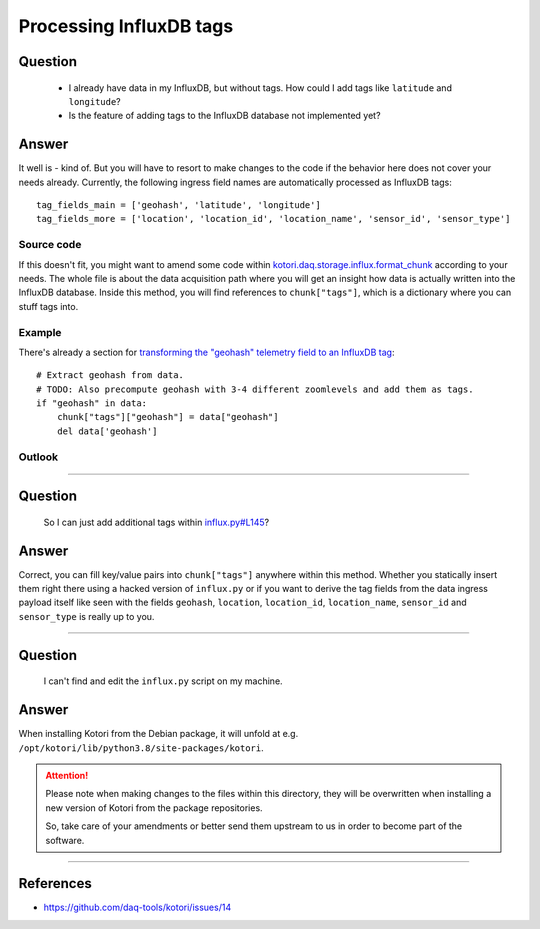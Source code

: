.. _processing-tags:

########################
Processing InfluxDB tags
########################

.. highlight:: python


********
Question
********

    - I already have data in my InfluxDB, but without tags.
      How could I add tags like ``latitude`` and ``longitude``?

    - Is the feature of adding tags to the InfluxDB database not implemented yet?


******
Answer
******
It well is - kind of. But you will have to resort to make changes
to the code if the behavior here does not cover your needs already.
Currently, the following ingress field names are automatically
processed as InfluxDB tags::

    tag_fields_main = ['geohash', 'latitude', 'longitude']
    tag_fields_more = ['location', 'location_id', 'location_name', 'sensor_id', 'sensor_type']

Source code
===========
If this doesn't fit, you might want to amend some code within
`kotori.daq.storage.influx.format_chunk`_ according to your needs.
The whole file is about the data acquisition path where you will
get an insight how data is actually written into the InfluxDB database.
Inside this method, you will find references to ``chunk["tags"]``,
which is a dictionary where you can stuff tags into.

Example
=======
There's already a section for `transforming the "geohash" telemetry field to an InfluxDB tag`_::

    # Extract geohash from data.
    # TODO: Also precompute geohash with 3-4 different zoomlevels and add them as tags.
    if "geohash" in data:
        chunk["tags"]["geohash"] = data["geohash"]
        del data['geohash']

Outlook
=======
.. todo::

    A mechanism to declare a set of static tags per channel by
    defining  them inside the Kotori configuration file would be nice.
    Please let us know if you see other mechanisms for injecting
    tags into the record here.


----


********
Question
********

    So I can just add additional tags within `influx.py#L145 <https://github.com/daq-tools/kotori/blob/0.22.7/kotori/daq/storage/influx.py#L145>`_?

******
Answer
******
Correct, you can fill key/value pairs into ``chunk["tags"]`` anywhere within this method.
Whether you statically insert them right there using a hacked version of ``influx.py`` or
if you want to derive the tag fields from the data ingress payload itself like seen with
the fields ``geohash``, ``location``, ``location_id``, ``location_name``, ``sensor_id``
and ``sensor_type`` is really up to you.


----


********
Question
********

    I can't find and edit the ``influx.py`` script on my machine.

******
Answer
******
When installing Kotori from the Debian package, it will unfold
at e.g. ``/opt/kotori/lib/python3.8/site-packages/kotori``.

.. attention::

    Please note when making changes to the files within this directory,
    they will be overwritten when installing a new version of Kotori
    from the package repositories.

    So, take care of your amendments or better send them upstream to
    us in order to become part of the software.


----


**********
References
**********
- https://github.com/daq-tools/kotori/issues/14


.. _kotori.daq.storage.influx.format_chunk: https://github.com/daq-tools/kotori/blob/0.22.7/kotori/daq/storage/influx.py#L125-L231
.. _transforming the "geohash" telemetry field to an InfluxDB tag: https://github.com/daq-tools/kotori/blob/0.22.7/kotori/daq/storage/influx.py#L181-L191
